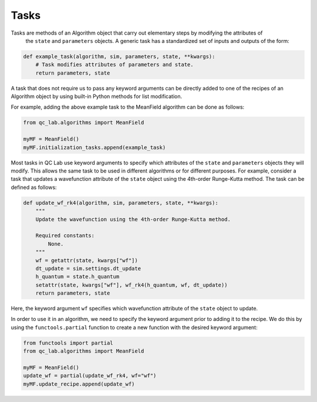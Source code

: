 .. tasks:

Tasks
-----

Tasks are methods of an Algorithm object that carry out elementary steps by modifying the attributes of
 the ``state`` and ``parameters`` objects. A generic task has a standardized set of inputs and outputs
 of the form: 


.. code-block:: python

   def example_task(algorithm, sim, parameters, state, **kwargs):
       # Task modifies attributes of parameters and state.
       return parameters, state

A task that does not require us to pass any keyword arguments can be directly added to one of the recipes of
an Algorithm object by using built-in Python methods for list modification.

For example, adding the above example task to the MeanField algorithm can be done as follows:

.. code-block:: python

    from qc_lab.algorithms import MeanField

    myMF = MeanField()
    myMF.initialization_tasks.append(example_task)


Most tasks in QC Lab use keyword arguments to specify which attributes of the ``state`` and ``parameters``
objects they will modify. This allows the same task to be used in different algorithms or for different
purposes. For example, consider a task that updates a wavefunction attribute of the ``state`` object using
the 4th-order Runge-Kutta method. The task can be defined as follows:

.. code-block:: python

    def update_wf_rk4(algorithm, sim, parameters, state, **kwargs):
        """
        Update the wavefunction using the 4th-order Runge-Kutta method.

        Required constants:
            None.
        """
        wf = getattr(state, kwargs["wf"])
        dt_update = sim.settings.dt_update
        h_quantum = state.h_quantum
        setattr(state, kwargs["wf"], wf_rk4(h_quantum, wf, dt_update))
        return parameters, state


Here, the keyword argument ``wf`` specifies which wavefunction attribute of the ``state`` object to update.

In order to use it in an algorithm, we need to specify the keyword argument prior to adding it to the recipe. 
We do this by using the ``functools.partial`` function to create a new function with the desired keyword argument:

.. code-block:: python

    from functools import partial
    from qc_lab.algorithms import MeanField

    myMF = MeanField()
    update_wf = partial(update_wf_rk4, wf="wf")
    myMF.update_recipe.append(update_wf)

